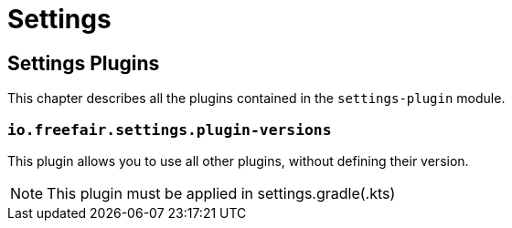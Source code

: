 = Settings

== Settings Plugins

This chapter describes all the plugins contained in the `settings-plugin` module.

=== `io.freefair.settings.plugin-versions`

This plugin allows you to use all other plugins, without defining their version.

NOTE: This plugin must be applied in settings.gradle(.kts)

